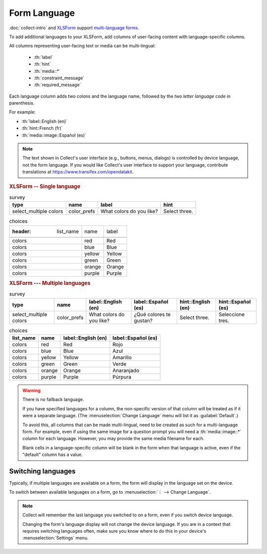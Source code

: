 .. spelling::

  Anaranjado
  Azul
  Español
  Púrpura
  Qué
  Rojo
  Seleccione
  colores
  gustan
  prefs
  te
  tres
	
Form Language
===================

:doc:`collect-intro` and `XLSForm`_ support `multi-language forms`_.

.. _multi-language forms: http://xlsform.org/#language

To add additional languages to your XLSForm,
add columns of user-facing content with language-specific columns.

All columns representing user-facing text or media can be multi-lingual:

 - :th:`label`
 - :th:`hint`
 - :th:`media::*`
 - :th:`constraint_message`
 - :th:`required_message`

Each language column adds two colons and the language name,
followed by the `two letter language code` in parenthesis.

For example: 

- :th:`label::English (en)`
- :th:`hint::French (fr)`
- :th:`media::image::Español (es)`

.. note::

  The text shown in Collect's user interface (e.g., buttons, menus, dialogs)
  is controlled by device language, not the form language.
  If you would like Collect's user interface to support your language,
  contribute translations at https://www.transifex.com/opendatakit.

.. _XLSForm: http://xlsform.org
.. _two letter language code: http://www.iana.org/assignments/language-subtag-registry/language-subtag-registry

.. rubric:: XLSForm -- Single language

.. csv-table:: survey
  :header: type, name, label, hint
  
  select_multiple colors, color_prefs, What colors do you like?, Select three.

.. csv-table:: choices

  :header: list_name, name, label
  
  colors, red, Red
  colors, blue, Blue
  colors, yellow, Yellow
  colors, green, Green
  colors, orange, Orange
  colors, purple, Purple

.. rubric:: XLSForm --- Multiple languages

.. csv-table:: survey
  :header: type, name, label::English (en), label::Español (es), hint::English (en), hint::Español (es)
  
  select_multiple colors, color_prefs, What colors do you like?, ¿Qué colores te gustan?, Select three., Seleccione tres.
  
.. csv-table:: choices
  :header: list_name, name, label::English (en), label::Español (es)
  
  colors, red, Red, Rojo
  colors, blue, Blue, Azul
  colors, yellow, Yellow, Amarillo
  colors, green, Green, Verde
  colors, orange, Orange, Anaranjado
  colors, purple, Purple, Púrpura

  
.. image:: /img/form-language/colors-english.* 
  :alt: A multi-select widget in Collect. The label is "What colors do you like?" The hint text is "Select three." The choices are: Red, Blue, Yellow, Green, Orange, and Purple.
  
.. image:: /img/form-language/colors-spanish.* 
  :alt: A multi-select widget in Collect. The label is "¿Qué colores te gustan?" The hint text is "Seleccione tres." The choices are Rojo, Azul, Amarillo, Verde, Anaranjado, and Púrpura.

  

.. warning:: 

  There is no fallback language.

  If you have specified languages for a column,
  the non-specific version of that column
  will be treated as if it were a separate language.
  (The :menuselection:`Change Language` menu will list it as :guilabel:`Default`.)
  
  To avoid this, all columns that can be made multi-lingual, need to be created 
  as such for a multi-language form. For example, even if using the same image 
  for a question prompt you will need a :th:`media::image::*` column for each 
  language. However, you may provide the same media filename for each.

  Blank cells in a language-specific column
  will be blank in the form when that language is active,
  even if the "default" column has a value.

    
.. _switching-languages:
  
Switching languages
---------------------

Typically, if multiple languages are available on a form,
the form will display in the language set on the device.

To switch between available languages on a form,
go to :menuselection:`⋮ --> Change Language`.

.. video:: /vid/form-language/language-switch.mp4

.. note::

  Collect will remember the last language
  you switched to on a form,
  even if you switch device language.

  Changing the form's language display
  will not change the device language.
  If you are in a context that requires switching languages often,
  make sure you know where to do this in your device's 
  :menuselection:`Settings` menu.


